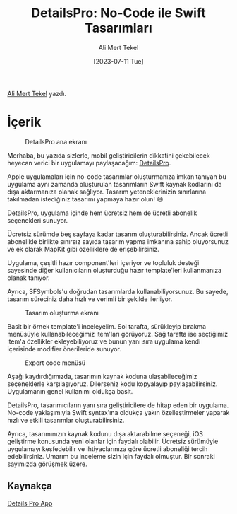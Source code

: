:PROPERTIES:
:ID:       20230724T113245.488053
:END:
#+title: DetailsPro: No-Code ile Swift Tasarımları
#+date: [2023-07-11 Tue]
#+author: Ali Mert Tekel
#+filetags: :iOS:Tasarım:Araçlar:

[[https://linkedin.com/in/alimerttekel][Ali Mert Tekel]] yazdı.

* İçerik
#+CAPTION: DetailsPro ana ekranı
#+ATTR_LATEX: :width \textwidth
#+ATTR_HTML: :width 100%
[[file:../../assets/img/20230724T113245.488053_details_pro_main_screen.jpg]]

Merhaba, bu yazıda sizlerle, mobil geliştiricilerin dikkatini çekebilecek heyecan verici bir uygulamayı paylaşacağım: [[https://detailspro.app/][DetailsPro]].

Apple uygulamaları için no-code tasarımlar oluşturmanıza imkan tanıyan bu uygulama aynı zamanda oluşturulan tasarımların Swift kaynak kodlarını da dışa aktarmanıza olanak sağlıyor. Tasarım yeteneklerinizin sınırlarına takılmadan istediğiniz tasarımı yapmaya hazır olun! 😄

DetailsPro, uygulama içinde hem ücretsiz hem de ücretli abonelik seçenekleri sunuyor.

Ücretsiz sürümde beş sayfaya kadar tasarım oluşturabilirsiniz. Ancak ücretli abonelikle birlikte sınırsız sayıda tasarım yapma imkanına sahip oluyorsunuz ve ek olarak MapKit gibi özelliklere de erişebilirsiniz.

Uygulama, çeşitli hazır component'leri içeriyor ve topluluk desteği sayesinde diğer kullanıcıların oluşturduğu hazır template'leri kullanmanıza olanak tanıyor.

Ayrıca, SFSymbols'u doğrudan tasarımlarda kullanabiliyorsunuz. Bu sayede, tasarım süreciniz daha hızlı ve verimli bir şekilde ilerliyor.

#+CAPTION: Tasarım oluşturma ekranı
#+ATTR_LATEX: :width 280px
#+ATTR_HTML: :width 100%
[[file:../../assets/img/20230724T113245.488053_details_pro_create_design.jpg]]

Basit bir örnek template'i inceleyelim. Sol tarafta, sürükleyip bırakma menüsüyle kullanabileceğimiz item'ları görüyoruz. Sağ tarafta ise seçtiğimiz item'a özellikler ekleyebiliyoruz ve bunun yanı sıra uygulama kendi içerisinde modifier önerileride sunuyor.

#+CAPTION: Export code menüsü
#+ATTR_LATEX: :width 180px
#+ATTR_HTML: :width 100%
[[file:../../assets/img/20230724T113245.488053_details_pro_export.jpg]]

Aşağı kaydırdığımızda, tasarımın kaynak koduna ulaşabileceğimiz seçeneklerle karşılaşıyoruz. Dilerseniz kodu kopyalayıp paylaşabilirsiniz. Uygulamanın genel kullanımı oldukça basit.

DetailsPro, tasarımıcıların yanı sıra geliştiricilere de hitap eden bir uygulama. No-code yaklaşımıyla Swift syntax'ına oldukça yakın özelleştirmeler yaparak hızlı ve etkili tasarımlar oluşturabilirsiniz.

Ayrıca, tasarımınızın kaynak kodunu dışa aktarabilme seçeneği, iOS geliştirme konusunda yeni olanlar için faydalı olabilir. Ücretsiz sürümüyle uygulamayı keşfedebilir ve ihtiyaçlarınıza göre ücretli aboneliği tercih edebilirsiniz. Umarım bu inceleme sizin için faydalı olmuştur. Bir sonraki sayımızda görüşmek üzere.

** Kaynakça
[[https://detailspro.app/][Details Pro App]]
